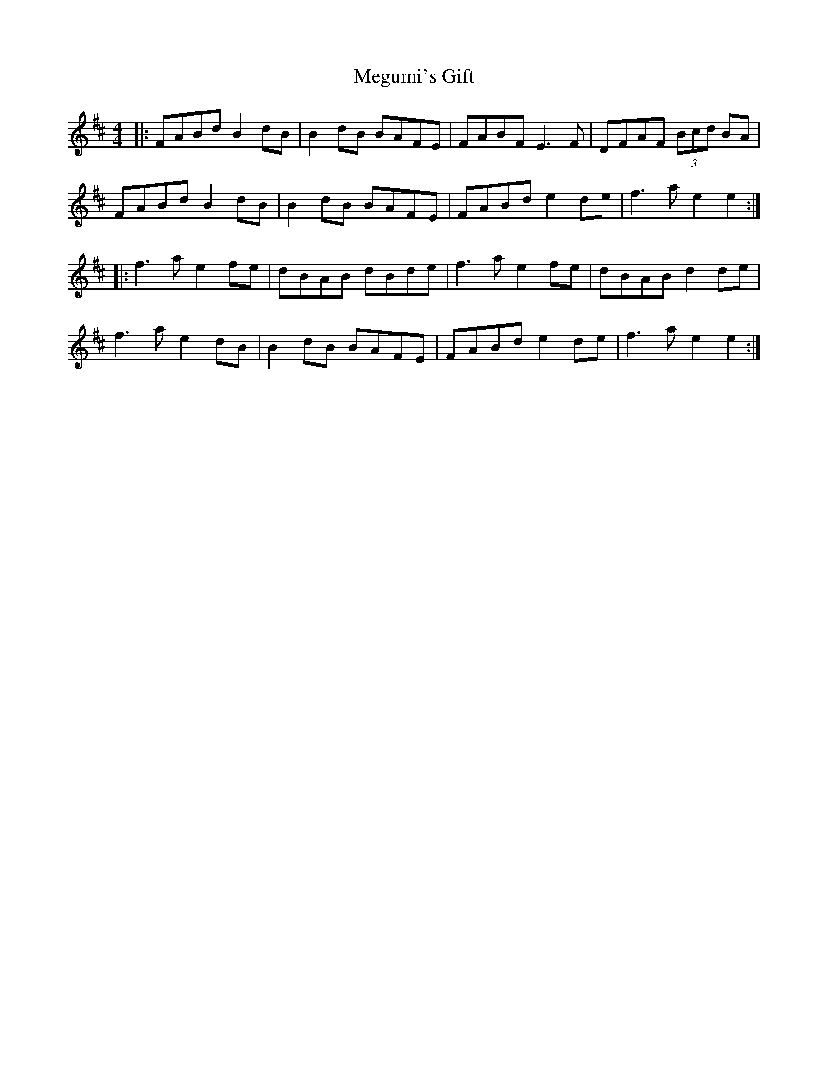X: 26262
T: Megumi's Gift
R: reel
M: 4/4
K: Bminor
|:FABd B2 dB|B2 dB BAFE|FABF E3F|DFAF (3Bcd BA|
FABd B2 dB|B2 dB BAFE|FABd e2 de|f3a e2 e2:|
|:f3a e2 fe|dBAB dBde|f3a e2 fe|dBAB d2 de|
f3a e2 dB|B2 dB BAFE|FABd e2 de|f3a e2 e2:|

